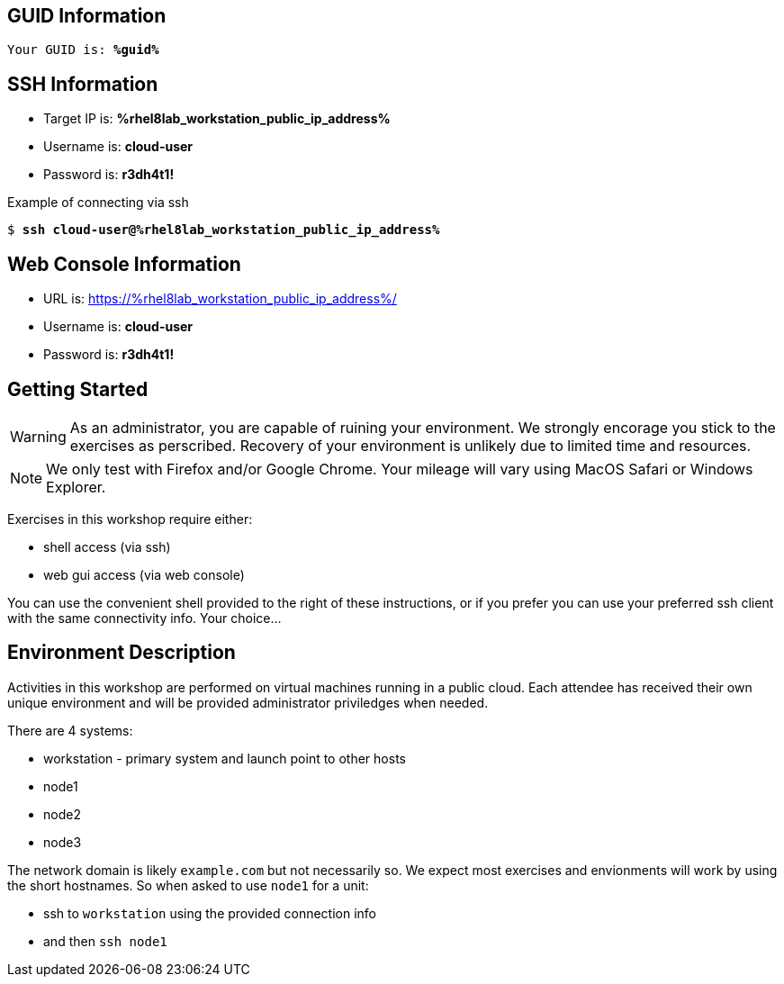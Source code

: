 :USER_GUID: %guid%
:TARGET_IP: %rhel8lab_workstation_public_ip_address%
:USERNAME:  cloud-user
:PASSWORD:  r3dh4t1!
:markup-in-source: verbatim,attributes,quotes
:show_solution: true

== GUID Information

[source,bash,options="nowrap",subs="{markup-in-source}"]
----
Your GUID is: *{USER_GUID}*
----

== SSH Information

  * Target IP is: *{TARGET_IP}*

  * Username is: *{USERNAME}*

  * Password is: *{PASSWORD}*

Example of connecting via ssh

[source,bash,options="nowrap",subs="{markup-in-source}"]
----
$ *ssh {USERNAME}@{TARGET_IP}*
----

== Web Console Information


  * URL is: link:https://{TARGET_IP}/[]

  * Username is: *{USERNAME}*

  * Password is: *{PASSWORD}*


== Getting Started

WARNING: As an administrator, you are capable of ruining your environment.  We strongly encorage you stick to the exercises as perscribed.  Recovery of your environment is unlikely due to limited time and resources.

NOTE: We only test with Firefox and/or Google Chrome.  Your mileage will vary using MacOS Safari or Windows Explorer.

Exercises in this workshop require either:

  * shell access (via ssh)
  * web gui access (via web console)

You can use the convenient shell provided to the right of these instructions, or if you prefer you can use your preferred ssh client with the same connectivity info.  Your choice...

== Environment Description

Activities in this workshop are performed on virtual machines running in a public cloud.  Each attendee has received their own unique environment and will be provided administrator priviledges when needed.

There are 4 systems:

  * workstation - primary system and launch point to other hosts
  * node1
  * node2
  * node3

The network domain is likely `example.com` but not necessarily so.  We expect most exercises and envionments will work by using the short hostnames.  So when asked to use `node1` for a unit:

  * ssh to `workstation` using the provided connection info 
  * and then `ssh node1`

